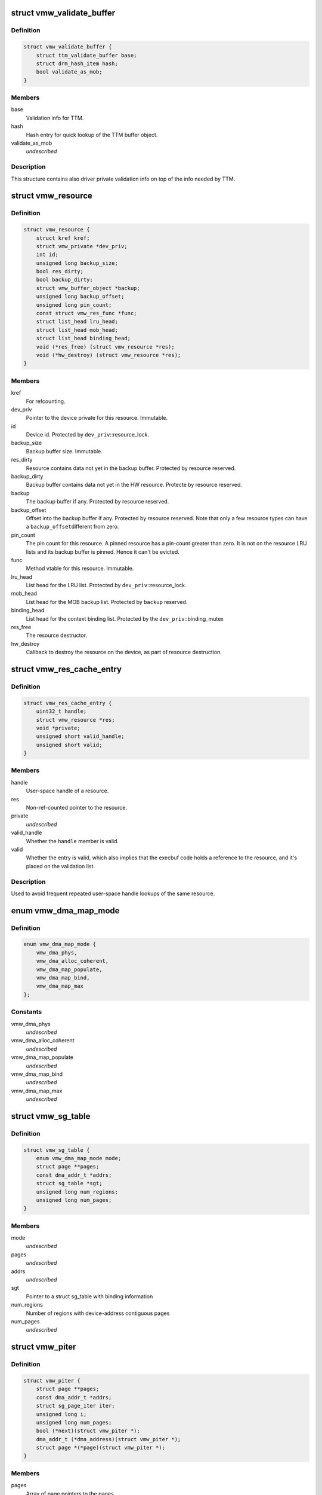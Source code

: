 .. -*- coding: utf-8; mode: rst -*-
.. src-file: drivers/gpu/drm/vmwgfx/vmwgfx_drv.h

.. _`vmw_validate_buffer`:

struct vmw_validate_buffer
==========================

.. c:type:: struct vmw_validate_buffer

    Carries validation info about buffers.

.. _`vmw_validate_buffer.definition`:

Definition
----------

.. code-block:: c

    struct vmw_validate_buffer {
        struct ttm_validate_buffer base;
        struct drm_hash_item hash;
        bool validate_as_mob;
    }

.. _`vmw_validate_buffer.members`:

Members
-------

base
    Validation info for TTM.

hash
    Hash entry for quick lookup of the TTM buffer object.

validate_as_mob
    *undescribed*

.. _`vmw_validate_buffer.description`:

Description
-----------

This structure contains also driver private validation info
on top of the info needed by TTM.

.. _`vmw_resource`:

struct vmw_resource
===================

.. c:type:: struct vmw_resource

    resource - base class for hardware resources

.. _`vmw_resource.definition`:

Definition
----------

.. code-block:: c

    struct vmw_resource {
        struct kref kref;
        struct vmw_private *dev_priv;
        int id;
        unsigned long backup_size;
        bool res_dirty;
        bool backup_dirty;
        struct vmw_buffer_object *backup;
        unsigned long backup_offset;
        unsigned long pin_count;
        const struct vmw_res_func *func;
        struct list_head lru_head;
        struct list_head mob_head;
        struct list_head binding_head;
        void (*res_free) (struct vmw_resource *res);
        void (*hw_destroy) (struct vmw_resource *res);
    }

.. _`vmw_resource.members`:

Members
-------

kref
    For refcounting.

dev_priv
    Pointer to the device private for this resource. Immutable.

id
    Device id. Protected by \ ``dev_priv``\ ::resource_lock.

backup_size
    Backup buffer size. Immutable.

res_dirty
    Resource contains data not yet in the backup buffer. Protected
    by resource reserved.

backup_dirty
    Backup buffer contains data not yet in the HW resource.
    Protecte by resource reserved.

backup
    The backup buffer if any. Protected by resource reserved.

backup_offset
    Offset into the backup buffer if any. Protected by resource
    reserved. Note that only a few resource types can have a \ ``backup_offset``\ 
    different from zero.

pin_count
    The pin count for this resource. A pinned resource has a
    pin-count greater than zero. It is not on the resource LRU lists and its
    backup buffer is pinned. Hence it can't be evicted.

func
    Method vtable for this resource. Immutable.

lru_head
    List head for the LRU list. Protected by \ ``dev_priv``\ ::resource_lock.

mob_head
    List head for the MOB backup list. Protected by \ ``backup``\  reserved.

binding_head
    List head for the context binding list. Protected by
    the \ ``dev_priv``\ ::binding_mutex

res_free
    The resource destructor.

hw_destroy
    Callback to destroy the resource on the device, as part of
    resource destruction.

.. _`vmw_res_cache_entry`:

struct vmw_res_cache_entry
==========================

.. c:type:: struct vmw_res_cache_entry

    resource information cache entry

.. _`vmw_res_cache_entry.definition`:

Definition
----------

.. code-block:: c

    struct vmw_res_cache_entry {
        uint32_t handle;
        struct vmw_resource *res;
        void *private;
        unsigned short valid_handle;
        unsigned short valid;
    }

.. _`vmw_res_cache_entry.members`:

Members
-------

handle
    User-space handle of a resource.

res
    Non-ref-counted pointer to the resource.

private
    *undescribed*

valid_handle
    Whether the \ ``handle``\  member is valid.

valid
    Whether the entry is valid, which also implies that the execbuf
    code holds a reference to the resource, and it's placed on the
    validation list.

.. _`vmw_res_cache_entry.description`:

Description
-----------

Used to avoid frequent repeated user-space handle lookups of the
same resource.

.. _`vmw_dma_map_mode`:

enum vmw_dma_map_mode
=====================

.. c:type:: enum vmw_dma_map_mode

    indicate how to perform TTM page dma mappings.

.. _`vmw_dma_map_mode.definition`:

Definition
----------

.. code-block:: c

    enum vmw_dma_map_mode {
        vmw_dma_phys,
        vmw_dma_alloc_coherent,
        vmw_dma_map_populate,
        vmw_dma_map_bind,
        vmw_dma_map_max
    };

.. _`vmw_dma_map_mode.constants`:

Constants
---------

vmw_dma_phys
    *undescribed*

vmw_dma_alloc_coherent
    *undescribed*

vmw_dma_map_populate
    *undescribed*

vmw_dma_map_bind
    *undescribed*

vmw_dma_map_max
    *undescribed*

.. _`vmw_sg_table`:

struct vmw_sg_table
===================

.. c:type:: struct vmw_sg_table

    Scatter/gather table for binding, with additional device-specific information.

.. _`vmw_sg_table.definition`:

Definition
----------

.. code-block:: c

    struct vmw_sg_table {
        enum vmw_dma_map_mode mode;
        struct page **pages;
        const dma_addr_t *addrs;
        struct sg_table *sgt;
        unsigned long num_regions;
        unsigned long num_pages;
    }

.. _`vmw_sg_table.members`:

Members
-------

mode
    *undescribed*

pages
    *undescribed*

addrs
    *undescribed*

sgt
    Pointer to a struct sg_table with binding information

num_regions
    Number of regions with device-address contiguous pages

num_pages
    *undescribed*

.. _`vmw_piter`:

struct vmw_piter
================

.. c:type:: struct vmw_piter

    Page iterator that iterates over a list of pages and DMA addresses that could be either a scatter-gather list or arrays

.. _`vmw_piter.definition`:

Definition
----------

.. code-block:: c

    struct vmw_piter {
        struct page **pages;
        const dma_addr_t *addrs;
        struct sg_page_iter iter;
        unsigned long i;
        unsigned long num_pages;
        bool (*next)(struct vmw_piter *);
        dma_addr_t (*dma_address)(struct vmw_piter *);
        struct page *(*page)(struct vmw_piter *);
    }

.. _`vmw_piter.members`:

Members
-------

pages
    Array of page pointers to the pages.

addrs
    DMA addresses to the pages if coherent pages are used.

iter
    Scatter-gather page iterator. Current position in SG list.

i
    Current position in arrays.

num_pages
    Number of pages total.

next
    Function to advance the iterator. Returns false if past the list
    of pages, true otherwise.

dma_address
    Function to return the DMA address of the current page.

page
    *undescribed*

.. _`vmw_sw_context`:

struct vmw_sw_context
=====================

.. c:type:: struct vmw_sw_context

    Command submission context

.. _`vmw_sw_context.definition`:

Definition
----------

.. code-block:: c

    struct vmw_sw_context {
        struct drm_open_hash res_ht;
        bool res_ht_initialized;
        bool kernel;
        struct vmw_fpriv *fp;
        uint32_t *cmd_bounce;
        uint32_t cmd_bounce_size;
        struct vmw_buffer_object *cur_query_bo;
        struct list_head bo_relocations;
        struct list_head res_relocations;
        uint32_t *buf_start;
        struct vmw_res_cache_entry res_cache[vmw_res_max];
        struct vmw_resource *last_query_ctx;
        bool needs_post_query_barrier;
        struct vmw_ctx_binding_state *staged_bindings;
        bool staged_bindings_inuse;
        struct list_head staged_cmd_res;
        struct list_head ctx_list;
        struct vmw_ctx_validation_info *dx_ctx_node;
        struct vmw_buffer_object *dx_query_mob;
        struct vmw_resource *dx_query_ctx;
        struct vmw_cmdbuf_res_manager *man;
        struct vmw_validation_context *ctx;
    }

.. _`vmw_sw_context.members`:

Members
-------

res_ht
    Pointer hash table used to find validation duplicates

res_ht_initialized
    *undescribed*

kernel
    Whether the command buffer originates from kernel code rather
    than from user-space

fp
    If \ ``kernel``\  is false, points to the file of the client. Otherwise
    NULL

cmd_bounce
    Command bounce buffer used for command validation before
    copying to fifo space

cmd_bounce_size
    Current command bounce buffer size

cur_query_bo
    Current buffer object used as query result buffer

bo_relocations
    List of buffer object relocations

res_relocations
    List of resource relocations

buf_start
    Pointer to start of memory where command validation takes
    place

res_cache
    Cache of recently looked up resources

last_query_ctx
    Last context that submitted a query

needs_post_query_barrier
    Whether a query barrier is needed after
    command submission

staged_bindings
    Cached per-context binding tracker

staged_bindings_inuse
    Whether the cached per-context binding tracker
    is in use

staged_cmd_res
    List of staged command buffer managed resources in this
    command buffer

ctx_list
    List of context resources referenced in this command buffer

dx_ctx_node
    Validation metadata of the current DX context

dx_query_mob
    The MOB used for DX queries

dx_query_ctx
    The DX context used for the last DX query

man
    Pointer to the command buffer managed resource manager

ctx
    The validation context

.. _`vmw_gmr_bind`:

vmw_gmr_bind
============

.. c:function:: int vmw_gmr_bind(struct vmw_private *dev_priv, const struct vmw_sg_table *vsgt, unsigned long num_pages, int gmr_id)

    vmwgfx_gmr.c

    :param dev_priv:
        *undescribed*
    :type dev_priv: struct vmw_private \*

    :param vsgt:
        *undescribed*
    :type vsgt: const struct vmw_sg_table \*

    :param num_pages:
        *undescribed*
    :type num_pages: unsigned long

    :param gmr_id:
        *undescribed*
    :type gmr_id: int

.. _`vmw_user_resource_noref_release`:

vmw_user_resource_noref_release
===============================

.. c:function:: void vmw_user_resource_noref_release( void)

    release a user resource pointer looked up without reference

    :param void:
        no arguments
    :type void: 

.. _`vmw_bo_pin_in_placement`:

vmw_bo_pin_in_placement
=======================

.. c:function:: int vmw_bo_pin_in_placement(struct vmw_private *vmw_priv, struct vmw_buffer_object *bo, struct ttm_placement *placement, bool interruptible)

    vmwgfx_bo.c

    :param vmw_priv:
        *undescribed*
    :type vmw_priv: struct vmw_private \*

    :param bo:
        *undescribed*
    :type bo: struct vmw_buffer_object \*

    :param placement:
        *undescribed*
    :type placement: struct ttm_placement \*

    :param interruptible:
        *undescribed*
    :type interruptible: bool

.. _`vmw_user_bo_noref_release`:

vmw_user_bo_noref_release
=========================

.. c:function:: void vmw_user_bo_noref_release( void)

    release a buffer object pointer looked up without reference

    :param void:
        no arguments
    :type void: 

.. _`vmw_getparam_ioctl`:

vmw_getparam_ioctl
==================

.. c:function:: int vmw_getparam_ioctl(struct drm_device *dev, void *data, struct drm_file *file_priv)

    vmwgfx_ioctl.c

    :param dev:
        *undescribed*
    :type dev: struct drm_device \*

    :param data:
        *undescribed*
    :type data: void \*

    :param file_priv:
        *undescribed*
    :type file_priv: struct drm_file \*

.. _`vmw_fifo_init`:

vmw_fifo_init
=============

.. c:function:: int vmw_fifo_init(struct vmw_private *dev_priv, struct vmw_fifo_state *fifo)

    vmwgfx_fifo.c

    :param dev_priv:
        *undescribed*
    :type dev_priv: struct vmw_private \*

    :param fifo:
        *undescribed*
    :type fifo: struct vmw_fifo_state \*

.. _`vmw_ttm_global_init`:

vmw_ttm_global_init
===================

.. c:function:: int vmw_ttm_global_init(struct vmw_private *dev_priv)

    vmwgfx_ttm_glue.c

    :param dev_priv:
        *undescribed*
    :type dev_priv: struct vmw_private \*

.. _`vmw_piter_next`:

vmw_piter_next
==============

.. c:function:: bool vmw_piter_next(struct vmw_piter *viter)

    Advance the iterator one page.

    :param viter:
        Pointer to the iterator to advance.
    :type viter: struct vmw_piter \*

.. _`vmw_piter_next.description`:

Description
-----------

Returns false if past the list of pages, true otherwise.

.. _`vmw_piter_dma_addr`:

vmw_piter_dma_addr
==================

.. c:function:: dma_addr_t vmw_piter_dma_addr(struct vmw_piter *viter)

    Return the DMA address of the current page.

    :param viter:
        Pointer to the iterator
    :type viter: struct vmw_piter \*

.. _`vmw_piter_dma_addr.description`:

Description
-----------

Returns the DMA address of the page pointed to by \ ``viter``\ .

.. _`vmw_piter_page`:

vmw_piter_page
==============

.. c:function:: struct page *vmw_piter_page(struct vmw_piter *viter)

    Return a pointer to the current page.

    :param viter:
        Pointer to the iterator
    :type viter: struct vmw_piter \*

.. _`vmw_piter_page.description`:

Description
-----------

Returns the DMA address of the page pointed to by \ ``viter``\ .

.. _`vmw_execbuf_ioctl`:

vmw_execbuf_ioctl
=================

.. c:function:: int vmw_execbuf_ioctl(struct drm_device *dev, unsigned long data, struct drm_file *file_priv, size_t size)

    vmwgfx_execbuf.c

    :param dev:
        *undescribed*
    :type dev: struct drm_device \*

    :param data:
        *undescribed*
    :type data: unsigned long

    :param file_priv:
        *undescribed*
    :type file_priv: struct drm_file \*

    :param size:
        *undescribed*
    :type size: size_t

.. _`vmw_wait_seqno`:

vmw_wait_seqno
==============

.. c:function:: int vmw_wait_seqno(struct vmw_private *dev_priv, bool lazy, uint32_t seqno, bool interruptible, unsigned long timeout)

    vmwgfx_irq.c

    :param dev_priv:
        *undescribed*
    :type dev_priv: struct vmw_private \*

    :param lazy:
        *undescribed*
    :type lazy: bool

    :param seqno:
        *undescribed*
    :type seqno: uint32_t

    :param interruptible:
        *undescribed*
    :type interruptible: bool

    :param timeout:
        *undescribed*
    :type timeout: unsigned long

.. _`vmw_marker_queue_init`:

vmw_marker_queue_init
=====================

.. c:function:: void vmw_marker_queue_init(struct vmw_marker_queue *queue)

    like objects currently used only for throttling - vmwgfx_marker.c

    :param queue:
        *undescribed*
    :type queue: struct vmw_marker_queue \*

.. _`vmw_fb_init`:

vmw_fb_init
===========

.. c:function:: int vmw_fb_init(struct vmw_private *vmw_priv)

    vmwgfx_fb.c

    :param vmw_priv:
        *undescribed*
    :type vmw_priv: struct vmw_private \*

.. _`vmw_kms_init`:

vmw_kms_init
============

.. c:function:: int vmw_kms_init(struct vmw_private *dev_priv)

    vmwgfx_kms.c

    :param dev_priv:
        *undescribed*
    :type dev_priv: struct vmw_private \*

.. _`vmw_overlay_init`:

vmw_overlay_init
================

.. c:function:: int vmw_overlay_init(struct vmw_private *dev_priv)

    vmwgfx_overlay.c

    :param dev_priv:
        *undescribed*
    :type dev_priv: struct vmw_private \*

.. _`vmw_diff_cpy`:

struct vmw_diff_cpy
===================

.. c:type:: struct vmw_diff_cpy

    CPU blit information structure

.. _`vmw_diff_cpy.definition`:

Definition
----------

.. code-block:: c

    struct vmw_diff_cpy {
        struct drm_rect rect;
        size_t line;
        size_t line_offset;
        int cpp;
        void (*do_cpy)(struct vmw_diff_cpy *diff, u8 *dest, const u8 *src, size_t n);
    }

.. _`vmw_diff_cpy.members`:

Members
-------

rect
    The output bounding box rectangle.

line
    The current line of the blit.

line_offset
    Offset of the current line segment.

cpp
    Bytes per pixel (granularity information).

do_cpy
    *undescribed*

.. _`vmw_surface_unreference`:

vmw_surface_unreference
=======================

.. c:function:: void vmw_surface_unreference(struct vmw_surface **srf)

    :param srf:
        *undescribed*
    :type srf: struct vmw_surface \*\*

.. _`vmw_mmio_read`:

vmw_mmio_read
=============

.. c:function:: u32 vmw_mmio_read(u32 *addr)

    Perform a MMIO read from volatile memory

    :param addr:
        The address to read from
    :type addr: u32 \*

.. _`vmw_mmio_read.description`:

Description
-----------

This function is intended to be equivalent to \ :c:func:`ioread32`\  on
memremap'd memory, but without byteswapping.

.. _`vmw_mmio_write`:

vmw_mmio_write
==============

.. c:function:: void vmw_mmio_write(u32 value, u32 *addr)

    Perform a MMIO write to volatile memory

    :param value:
        *undescribed*
    :type value: u32

    :param addr:
        The address to write to
    :type addr: u32 \*

.. _`vmw_mmio_write.description`:

Description
-----------

This function is intended to be equivalent to iowrite32 on
memremap'd memory, but without byteswapping.

.. This file was automatic generated / don't edit.

